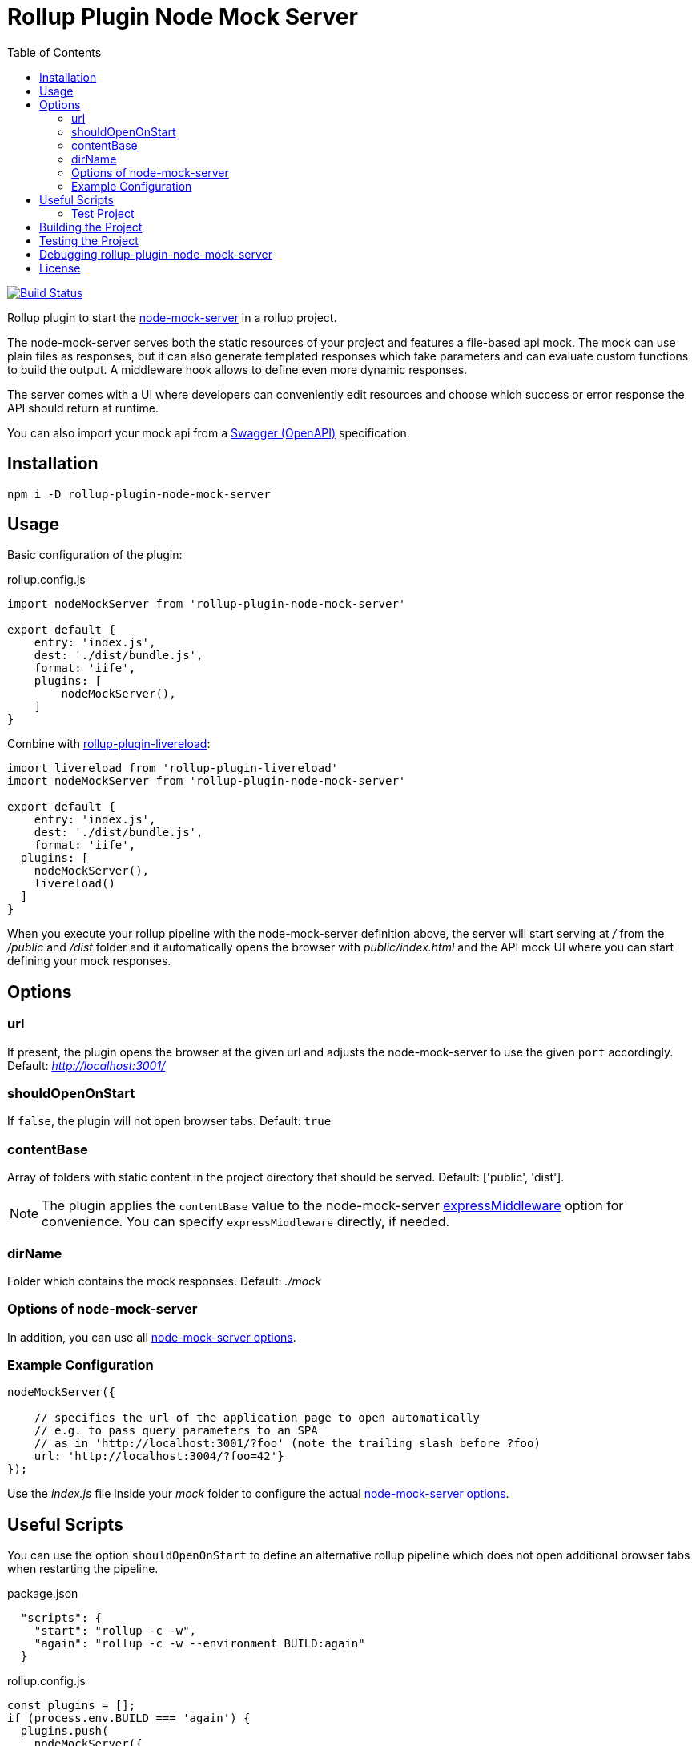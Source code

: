 = Rollup Plugin Node Mock Server
:toc:

image:https://travis-ci.org/dschulten/rollup-plugin-node-mock-server.svg?branch=master["Build Status", link="https://travis-ci.org/dschulten/rollup-plugin-node-mock-server"]

Rollup plugin to start the https://github.com/smollweide/node-mock-server[node-mock-server] in a rollup project.

The node-mock-server serves both the static resources of your project and features a file-based api mock. The mock can use plain files as responses, but it can also generate templated responses which take parameters and can evaluate custom functions to build the output. A middleware hook allows to define even more dynamic responses.

The server comes with a UI where developers can conveniently edit resources and choose which success or error response the API should return at runtime.

You can also import your mock api from a https://swagger.io/specification/[Swagger (OpenAPI)] specification.


== Installation
    npm i -D rollup-plugin-node-mock-server

== Usage
Basic configuration of the plugin:

.rollup.config.js
[source,javascript]
----
import nodeMockServer from 'rollup-plugin-node-mock-server'

export default {
    entry: 'index.js',
    dest: './dist/bundle.js',
    format: 'iife',
    plugins: [
        nodeMockServer(),
    ]
}
----

Combine with https://github.com/thgh/rollup-plugin-livereload[rollup-plugin-livereload]:

[source,javascript]
----
import livereload from 'rollup-plugin-livereload'
import nodeMockServer from 'rollup-plugin-node-mock-server'

export default {
    entry: 'index.js',
    dest: './dist/bundle.js',
    format: 'iife',
  plugins: [
    nodeMockServer(),
    livereload()
  ]
}
----
When you execute your rollup pipeline with the node-mock-server definition above, the server will start serving at _/_ from the _/public_ and _/dist_ folder and it automatically opens the browser with _public/index.html_ and the API mock UI where you can start defining your mock responses.

== Options
=== url
If present, the plugin opens the browser at the given url and adjusts the node-mock-server to use the given `port` accordingly. Default: _http://localhost:3001/_

=== shouldOpenOnStart
If `false`, the plugin will not open browser tabs. Default: `true`

=== contentBase
Array of folders with static content in the project directory that should be served. Default: ['public', 'dist'].

NOTE: The plugin applies the `contentBase` value to the node-mock-server https://github.com/smollweide/node-mock-server/blob/master/doc/readme-options.md#optionsexpressmiddleware[expressMiddleware] option for convenience. You can specify `expressMiddleware` directly, if needed.

=== dirName
Folder which contains the mock responses. Default: _./mock_

=== Options of node-mock-server
In addition, you can use all https://github.com/smollweide/node-mock-server/blob/master/doc/readme-options.md[node-mock-server options].

=== Example Configuration

[source,javascript]
----
nodeMockServer({

    // specifies the url of the application page to open automatically
    // e.g. to pass query parameters to an SPA
    // as in 'http://localhost:3001/?foo' (note the trailing slash before ?foo)
    url: 'http://localhost:3004/?foo=42'}
});
----
Use the _index.js_ file inside your _mock_ folder to configure the actual https://github.com/smollweide/node-mock-server/blob/master/doc/readme-options.md[node-mock-server options].

== Useful Scripts
You can use the option `shouldOpenOnStart` to define an alternative rollup pipeline which does not open additional browser tabs when restarting the pipeline.

.package.json
[source, javascript]
----
  "scripts": {
    "start": "rollup -c -w",
    "again": "rollup -c -w --environment BUILD:again"
  }
----

.rollup.config.js
[source, javascript]
----
const plugins = [];
if (process.env.BUILD === 'again') {
  plugins.push(
    nodeMockServer({
      shouldOpenOnStart: false,
    }),
    livereload()
  );
} else {
  plugins.push(
    nodeMockServer(),
    livereload()
  );
}
export default {
  ...
  plugins: plugins,
  ...
}
----
=== Test Project

The _./test_ folder contains a sample project which demonstrates the above configuration. Change into that directory. Then:

Start pipeline and open browser tabs:

    $ npm start

After stopping the rollup watch pipeline:

    $ npm run again

No new browser tabs will be fired up.

== Building the Project
    $ npm run build

== Testing the Project
Change into the _test_ directory. Then:

    $ npm install
    $ npm start

== Debugging rollup-plugin-node-mock-server
When you start hacking on the plugin, you may want to debug it. From working directory _/test_ run _node_modules/rollup/bin/rollup_ with application parameter `-c` in your IDE and set breakpoints in _src/index.js_.

== License
The MIT License (MIT). Please see link:LICENSE[License File] for more information.
